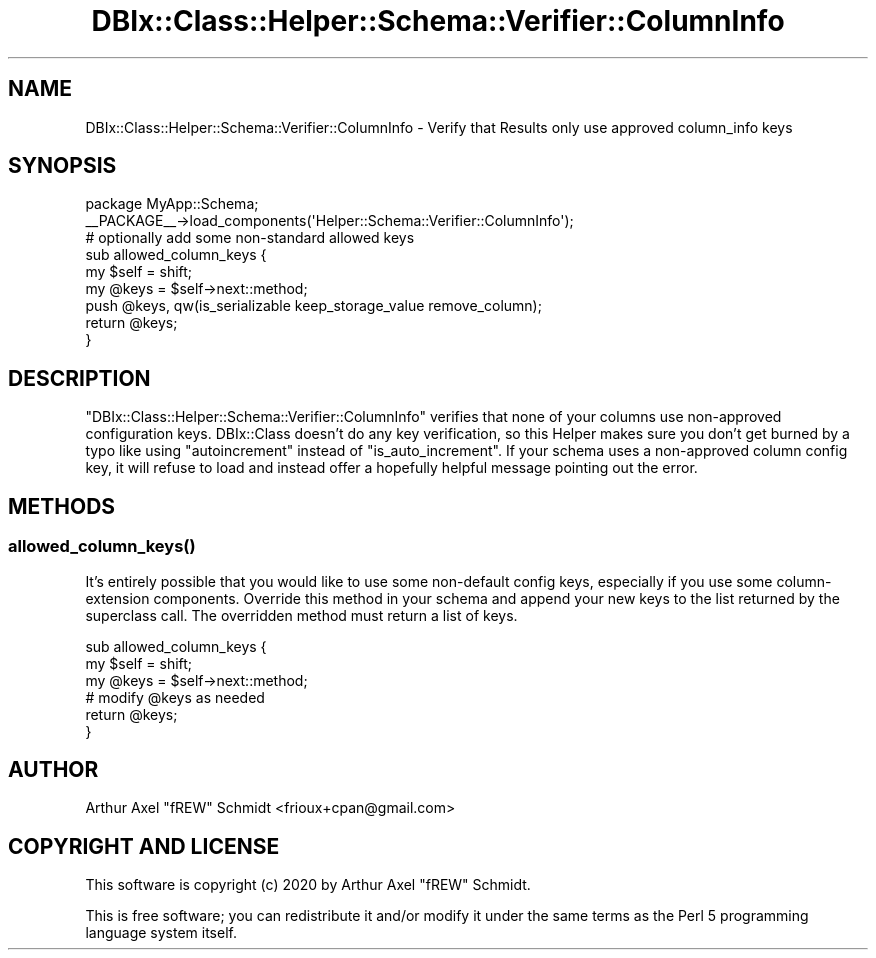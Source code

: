 .\" Automatically generated by Pod::Man 4.14 (Pod::Simple 3.40)
.\"
.\" Standard preamble:
.\" ========================================================================
.de Sp \" Vertical space (when we can't use .PP)
.if t .sp .5v
.if n .sp
..
.de Vb \" Begin verbatim text
.ft CW
.nf
.ne \\$1
..
.de Ve \" End verbatim text
.ft R
.fi
..
.\" Set up some character translations and predefined strings.  \*(-- will
.\" give an unbreakable dash, \*(PI will give pi, \*(L" will give a left
.\" double quote, and \*(R" will give a right double quote.  \*(C+ will
.\" give a nicer C++.  Capital omega is used to do unbreakable dashes and
.\" therefore won't be available.  \*(C` and \*(C' expand to `' in nroff,
.\" nothing in troff, for use with C<>.
.tr \(*W-
.ds C+ C\v'-.1v'\h'-1p'\s-2+\h'-1p'+\s0\v'.1v'\h'-1p'
.ie n \{\
.    ds -- \(*W-
.    ds PI pi
.    if (\n(.H=4u)&(1m=24u) .ds -- \(*W\h'-12u'\(*W\h'-12u'-\" diablo 10 pitch
.    if (\n(.H=4u)&(1m=20u) .ds -- \(*W\h'-12u'\(*W\h'-8u'-\"  diablo 12 pitch
.    ds L" ""
.    ds R" ""
.    ds C` ""
.    ds C' ""
'br\}
.el\{\
.    ds -- \|\(em\|
.    ds PI \(*p
.    ds L" ``
.    ds R" ''
.    ds C`
.    ds C'
'br\}
.\"
.\" Escape single quotes in literal strings from groff's Unicode transform.
.ie \n(.g .ds Aq \(aq
.el       .ds Aq '
.\"
.\" If the F register is >0, we'll generate index entries on stderr for
.\" titles (.TH), headers (.SH), subsections (.SS), items (.Ip), and index
.\" entries marked with X<> in POD.  Of course, you'll have to process the
.\" output yourself in some meaningful fashion.
.\"
.\" Avoid warning from groff about undefined register 'F'.
.de IX
..
.nr rF 0
.if \n(.g .if rF .nr rF 1
.if (\n(rF:(\n(.g==0)) \{\
.    if \nF \{\
.        de IX
.        tm Index:\\$1\t\\n%\t"\\$2"
..
.        if !\nF==2 \{\
.            nr % 0
.            nr F 2
.        \}
.    \}
.\}
.rr rF
.\" ========================================================================
.\"
.IX Title "DBIx::Class::Helper::Schema::Verifier::ColumnInfo 3"
.TH DBIx::Class::Helper::Schema::Verifier::ColumnInfo 3 "2020-03-28" "perl v5.32.0" "User Contributed Perl Documentation"
.\" For nroff, turn off justification.  Always turn off hyphenation; it makes
.\" way too many mistakes in technical documents.
.if n .ad l
.nh
.SH "NAME"
DBIx::Class::Helper::Schema::Verifier::ColumnInfo \- Verify that Results only use approved column_info keys
.SH "SYNOPSIS"
.IX Header "SYNOPSIS"
.Vb 1
\& package MyApp::Schema;
\&
\& _\|_PACKAGE_\|_\->load_components(\*(AqHelper::Schema::Verifier::ColumnInfo\*(Aq);
\&
\& # optionally add some non\-standard allowed keys
\& sub allowed_column_keys {
\&   my $self = shift;
\&   my @keys = $self\->next::method;
\&   push @keys, qw(is_serializable keep_storage_value remove_column);
\&   return @keys;
\& }
.Ve
.SH "DESCRIPTION"
.IX Header "DESCRIPTION"
\&\f(CW\*(C`DBIx::Class::Helper::Schema::Verifier::ColumnInfo\*(C'\fR verifies that none of your
columns use non-approved configuration keys. DBIx::Class doesn't do any key
verification, so this Helper makes sure you don't get burned by a typo like
using \f(CW\*(C`autoincrement\*(C'\fR instead of \f(CW\*(C`is_auto_increment\*(C'\fR. If your schema uses a
non-approved column config key, it will refuse to load and instead offer a
hopefully helpful message pointing out the error.
.SH "METHODS"
.IX Header "METHODS"
.SS "\fBallowed_column_keys()\fP"
.IX Subsection "allowed_column_keys()"
It's entirely possible that you would like to use some non-default config keys,
especially if you use some column-extension components. Override this method in
your schema and append your new keys to the list returned by the superclass
call.  The overridden method must return a list of keys.
.PP
.Vb 6
\& sub allowed_column_keys {
\&   my $self = shift;
\&   my @keys = $self\->next::method;
\&   # modify @keys as needed
\&   return @keys;
\& }
.Ve
.SH "AUTHOR"
.IX Header "AUTHOR"
Arthur Axel \*(L"fREW\*(R" Schmidt <frioux+cpan@gmail.com>
.SH "COPYRIGHT AND LICENSE"
.IX Header "COPYRIGHT AND LICENSE"
This software is copyright (c) 2020 by Arthur Axel \*(L"fREW\*(R" Schmidt.
.PP
This is free software; you can redistribute it and/or modify it under
the same terms as the Perl 5 programming language system itself.
